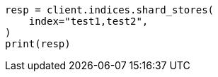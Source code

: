 // This file is autogenerated, DO NOT EDIT
// indices/shard-stores.asciidoc:124

[source, python]
----
resp = client.indices.shard_stores(
    index="test1,test2",
)
print(resp)
----
